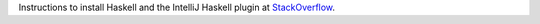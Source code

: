 Instructions to install Haskell and the IntelliJ Haskell plugin at StackOverflow_.

.. _StackOverflow: https://stackoverflow.com/a/51009817/4126843
